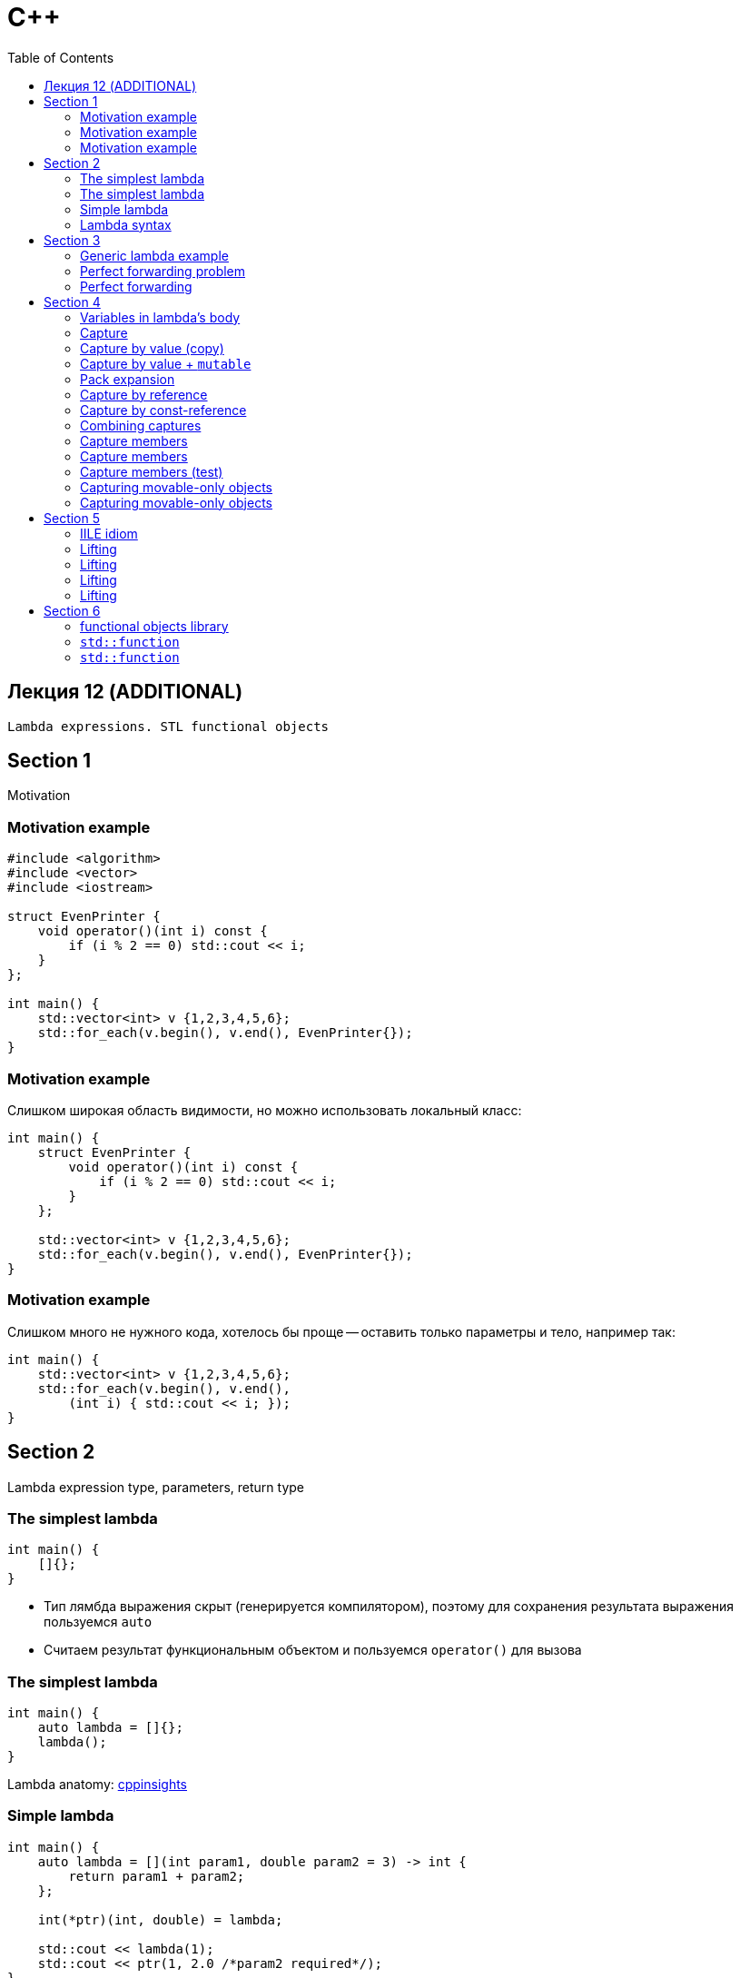 = С++
:icons: font
:lecture: Лекция 12
:table-caption!:
:example-caption!:
:source-highlighter: highlightjs
:highlightjs-theme: https://cdn.jsdelivr.net/gh/highlightjs/cdn-release@11.8.0/build/styles/github.min.css
:revealjs_hash: true
:customcss: https://rawcdn.githack.com/fedochet/asciidoc-revealjs-online-converter/7012d6dd12132363bbec8ba4800272ceb6d0a3e6/asciidoc_revealjs_custom_style.css
:revealjs_theme: white
:stylesheet: main.css
:toc:
:toclevels: 4

== Лекция 12 (ADDITIONAL)

`Lambda expressions. STL functional objects`

== Section 1
Motivation

=== Motivation example

```c++
#include <algorithm>
#include <vector>
#include <iostream>

struct EvenPrinter {
    void operator()(int i) const {
        if (i % 2 == 0) std::cout << i;
    }
};

int main() {
    std::vector<int> v {1,2,3,4,5,6};
    std::for_each(v.begin(), v.end(), EvenPrinter{});
}
```

=== Motivation example

Слишком широкая область видимости, но можно использовать локальный класс:

```c++
int main() {
    struct EvenPrinter {
        void operator()(int i) const {
            if (i % 2 == 0) std::cout << i;
        }
    };

    std::vector<int> v {1,2,3,4,5,6};
    std::for_each(v.begin(), v.end(), EvenPrinter{});
}
```

=== Motivation example

Слишком много не нужного кода, хотелось бы проще -- оставить только параметры и тело, например так:

```c++
int main() {
    std::vector<int> v {1,2,3,4,5,6};
    std::for_each(v.begin(), v.end(),
        (int i) { std::cout << i; });
}
```


== Section 2

Lambda expression type, parameters, return type

=== The simplest lambda

```c++
int main() {
    []{};
}
```

* Тип лямбда выражения скрыт (генерируется компилятором), поэтому для сохранения результата выражения пользуемся `auto`
* Считаем результат функциональным объектом и пользуемся `operator()` для вызова

=== The simplest lambda

```c++
int main() {
    auto lambda = []{};
    lambda();
}
```

Lambda anatomy: https://cppinsights.io/s/432da83e[cppinsights]

=== Simple lambda

```c++
int main() {
    auto lambda = [](int param1, double param2 = 3) -> int {
        return param1 + param2;
    };

    int(*ptr)(int, double) = lambda;

    std::cout << lambda(1);
    std::cout << ptr(1, 2.0 /*param2 required*/);
}
```

https://cppinsights.io/s/eb38c052[cppinsights]

=== Lambda syntax

 [ captures ] ( params ) -> ret { body }
 [ captures ] ( params ) { body }
 [ captures ] { body }

---
 (*) captures рассмотрим позже

// Посмотреть в cppinsight, что из себя представляет лямбда
// каст к указателю на функцию

== Section 3

Generic lambda

=== Generic lambda example

```c++
int main() {
    auto f = [](auto x, auto& y, auto&& z) {
        return x + y + z;
    };
    int x = 1;
    f(1, x, 3);
}
```

https://cppinsights.io/s/0947c920[cppinsights]

=== Perfect forwarding problem

```c++
#include <iostream>
#include <utility>

struct T {};
int p(const T&) { return 1; }
int p(T&&) { return 2; }

int main() {
    auto f = [](auto&& t){ return p(t); };

    T t;
    assert(f(t) == 1);
    assert(f(T{}) == 2); // ?
    assert(f(std::move(t)) == 2); // ?
}
```

=== Perfect forwarding

```c++
struct T {};
int p(const T&) { return 1; }
int p(T&&) { return 2; }

int main() {
    auto f = [](auto&& t){
        return p(std::forward<decltype(t)>(t));
    };

    T t;
    assert(f(t) == 1);
    assert(f(T{}) == 2);
    assert(f(std::move(t)) == 2);
}
```



== Section 4
Capturing

=== Variables in lambda's body

[.small-code]
```c++
double global = 10; // OK
static float global_static = 20; // OK

int f() { return 42; }

int main() {
    static int local_static = 1; // OK
    const int integral_const_1 = 2; // OK (if not odr-used)

    const float float_const = 1.0f; // NO
    const int integral_const_2 = f(); // NO

    auto lambda = [] {
        std::cout << global
        << " " << global_static
        << " " << local_static
        << " " << integral_const_1
        << " " << float_const
        << " " << integral_const_2;
    };
    lambda();
}
```

=== Capture

```c++
#include <iostream>

int main() {

    int x = 1;
    int y = 2;

    auto lambda = [x, y] {
        return x + y;
    };

    std::cout << lambda();
}
```

=== Capture by value (copy)

```c++
int main() {
    int x = 1;
    auto f = [x](){ return 2*x; }; // explicit capture
    auto g = [=](){ return 2*x; }; // implicit capture
    auto h = [i = x](){ return 2*i; }; // with initializer
}
```

- Вывод типов при использовании инициализатора отличается
- В теле лямбды нельзя изменять значения "захваченных" переменных

https://cppinsights.io/s/438d12ec[cppinsights]

=== Capture by value + `mutable`

=== Pack expansion
Lambdas (required to place in appropiate place)


```c++
template <class... Args>
auto f(Args... args) {
    return [args...](auto... another_args){
        g(args..., another_args...);
    };
}
```


```c++
#include <cassert>

int main() {
    int x = 1;

    auto f = [x]() mutable { x = 20; return x; };
    f();

    assert(x == 1);
}
```

=== Capture by reference

```c++
int main() {
     int x = 1;

     auto f = [&x]() { return 2*x; }; // explicit capture
     auto g = [&]() { return 2*x; };  // implicit capture
     auto h = [&i = x]() { return 2*i; }; // with initializer
}
```

* Типы выводятся также как для шаблонов
* Изменение переменной в теле лямбды влиет на значение объекта, ссылка на который, была захвачена

https://cppinsights.io/s/3c16dff4[cppinsights]

=== Capture by const-reference

```c++
#include <utility>

int main() {
     int x = 1;
     auto f = [&x = std::as_const(x)]() { return 2*x; };
}
```

=== Combining captures

```c++
int main() {
    int x = 1;
    int y = 2;

    auto f = [x, &y] { return x * y; };
    auto g = [=, &y] { return x * y; };
    auto h = [&, x] { return x * y; };
}
```

=== Capture members

```c++
#include <iostream>

struct S {
    void test() {
       auto f = [](){
           std::cout << data_member; // error
       };
       f();
    }
    int data_member = 42;
};
```

=== Capture members

```c++
#include <iostream>

struct S {
    void test() {
       auto f = [](){
           std::cout << data_member; // error
       };
       f();
    }
    int data_member = 42;
};
```
Ways:

 [data_member = data_member]
 [&data_member = data_member]
 [=]
 [&]
 [this]
 [*this]

=== Capture members (test)

[.small-code]
```c++
#include <iostream>

struct S {
    auto lambda() {
        return [ ??? ]() { return data_member; };
    }
    ~S() { data_member = 0; }
    int data_member = 10;
};

auto make_lambda() {
    S s;
    return s.lambda();
}

int main() {
    auto f = make_lambda();
    std::cout << f();
}
```

Какой из перечисленных ранее способов захвата приведет к UB из-за висячей ссылки (dangling reference)?

=== Capturing movable-only objects

```c++
#include <memory>

int main() {
    std::unique_ptr<int> p = std::make_unique<int>(10);
    auto f = [p]() { return *p; }; // Error
}
```

=== Capturing movable-only objects

Без передачи владения:
```c++
auto f = [&p]() { return *p; };
```
С передачей владения:
```c++
auto f = [p = std::move(p)]() { return *p; };
```


== Section 5
Lambda tricks

=== IILE idiom

Immediately Invoked Lambda Expression

[.small-code]
```c++
#include <algorithm>
#include <vector>
#include <iostream>
#include <numeric>

int main() {
    const std::vector<int> vs = []{
        std::vector<int> vs(10);
        std::iota(vs.begin(), vs.end(), 10);
        return vs;
    }();

    std::copy(
        vs.begin(), vs.end(),
        std::ostream_iterator<int>(std::cout, " "));
}
```

Обычно используется для нетривиальной инициализации

=== Lifting

[.small-code]
```c++
#include <algorithm>
#include <vector>

void process(int) {}
void process(double) {}

int main() {
    {
        std::vector<int> ints {1,2,3};
        std::for_each(ints.begin(), ints.end(), process);
    }

    {
        std::vector<double> doubles{1.0, 2.0};
        std::for_each(doubles.begin(), doubles.end(), process);
    }
}
```

https://en.cppreference.com/w/cpp/algorithm/for_each[for_each documentation]


=== Lifting

Проблема выбора нужной перегрузки функции process

[.small-code]
```c++
#include <algorithm>
#include <vector>

void process(int) {}
void process(double) {}

int main() {
    {
        std::vector<int> ints {1,2,3};
        std::for_each(ints.begin(), ints.end(), process);
    }

    {
        std::vector<double> doubles{1.0, 2.0};
        std::for_each(doubles.begin(), doubles.end(), process);
    }
}
```


=== Lifting

Fix using lambda

[.small-code]
```c++
#include <algorithm>
#include <vector>

void process(int) { }
void process(double) { }

int main() {
    {
        std::vector<int> ints {1,2,3};
        std::for_each(ints.begin(), ints.end(),
                      [](int x) { process(x); });
    }

    {
        std::vector<double> doubles{1.0, 2.0};
        std::for_each(doubles.begin(), doubles.end(),
                      [](double x) { process(x); });
    }
}

```

=== Lifting

Add macros to generalize

[.small-code]
```c++
#include <algorithm>
#include <vector>

void process(int) { }
void process(double) { }

#define LIFT(fun) [](auto x) { (fun)(x); }

int main() {
    {
        std::vector<int> ints {1,2,3};
        std::for_each(ints.begin(), ints.end(), LIFT(process));
    }

    {
        std::vector<double> doubles{1.0, 2.0};
        std::for_each(doubles.begin(), doubles.end(), LIFT(process));
    }
}
```

== Section 6

STL functional objects library

https://en.cppreference.com/w/cpp/header/functional[#include <functional>]

=== functional objects library

* `function`
* `bind`
* comparisons: `less`, `greater`, etc...
* ...

=== `std::function`

[.small-code]
```c++
#include <functional>
#include <iostream>

int square(int x) { return x * x; }

void run(const std::function<int(int)>& func, int arg) {
    std::cout << func(arg) << " ";
}

struct FuncObj {
    int operator()(int i) const { return i * i; }
};

int main() {
    run(square, 10); // free-function

    run([](int x) { return x; }, 1); // lambda without capture

    run([i = 10](int x) { return i + x; }, 2); // lambda with capture

    run(FuncObj{}, 11); // functor
}
```

=== `std::function`

[.small-code]
```c++
#include <functional>
#include <iostream>

struct T {
    int method(int i) const { return i; }
};

int main() {
    T t;

    std::function<int(const T*, int)> f = &T::method;
    std::cout << f(&t, 1) << " ";

    std::function<int(const T&, int)> g; // may be empty
    if (!g) { // check emptiness
        g = &T::method;
        std::cout << g(t, 2) << " ";
    }
}
```
